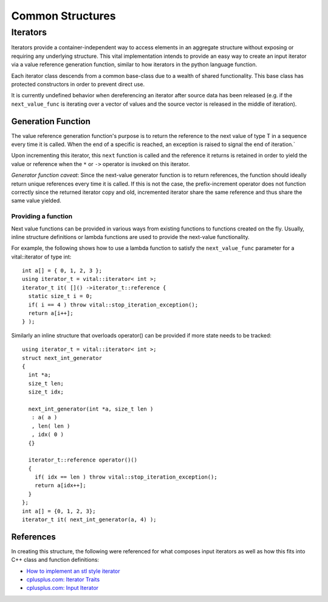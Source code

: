 Common Structures
=================

.. _vital_iterator:

Iterators
---------
Iterators provide a container-independent way to access elements in an
aggregate structure without exposing or requiring any underlying structure.
This vital implementation intends to provide an easy way to create an input
iterator via a value reference generation function, similar to how iterators
in the python language function.

Each iterator class descends from a common base-class due to a wealth of shared
functionality. This base class has protected constructors in order to prevent
direct use.

It is currently undefined behavior when dereferencing an iterator after source
data has been released (e.g. if the ``next_value_func`` is iterating
over a vector of values and the source vector is released in the middle of
iteration).

Generation Function
^^^^^^^^^^^^^^^^^^^
The value reference generation function's purpose is to return the
reference to the next value of type T in a sequence every time it is called.
When the end of a specific is reached, an exception is raised to signal the
end of iteration.`

Upon incrementing this iterator, this ``next`` function is called and the
reference it returns is retained in order to yield the value or reference
when the ``*`` or ``->`` operator is invoked on this iterator.

*Generator function caveat*:
Since the next-value generator function is to return references, the
function should ideally return unique references every time it is called.
If this is not the case, the prefix-increment operator does not function
correctly since the returned iterator copy and old, incremented iterator
share the same reference and thus share the same value yielded.

Providing a function
""""""""""""""""""""
Next value functions can be provided in various ways from existing
functions to functions created on the fly. Usually, inline structure
definitions or lambda functions are used to provide the next-value
functionality.

For example, the following shows how to use a lambda function to satisfy
the ``next_value_func`` parameter for a vital::iterator of type int::

  int a[] = { 0, 1, 2, 3 };
  using iterator_t = vital::iterator< int >;
  iterator_t it( []() ->iterator_t::reference {
    static size_t i = 0;
    if( i == 4 ) throw vital::stop_iteration_exception();
    return a[i++];
  } );

Similarly an inline structure that overloads operator() can be provided if
more state needs to be tracked::

  using iterator_t = vital::iterator< int >;
  struct next_int_generator
  {
    int *a;
    size_t len;
    size_t idx;

    next_int_generator(int *a, size_t len )
     : a( a )
     , len( len )
     , idx( 0 )
    {}

    iterator_t::reference operator()()
    {
      if( idx == len ) throw vital::stop_iteration_exception();
      return a[idx++];
    }
  };
  int a[] = {0, 1, 2, 3};
  iterator_t it( next_int_generator(a, 4) );

.. doxygenclass:: kwiver::vital::base_iterator
   :project: kwiver
   :members:

.. doxygenclass:: kwiver::vital::iterator
   :project: kwiver
   :members:

.. doxygenclass:: kwiver::vital::const_iterator
   :project: kwiver
   :members:

References
^^^^^^^^^^
In creating this structure, the following were referenced for what composes
input iterators as well as how this fits into C++ class and function
definitions:

* `How to implement an stl style iterator`_
* `cplusplus.com: Iterator Traits`_
* `cplusplus.com: Input Iterator`_

.. _How to implement an stl style iterator: https://stackoverflow.com/questions/8054273/how-to-implement-an-stl-style-iterator-and-avoid-common-pitfalls
.. _cplusplus.com\: Iterator Traits: http://www.cplusplus.com/reference/iterator/iterator_traits/
.. _cplusplus.com\: Input Iterator: http://www.cplusplus.com/reference/iterator/InputIterator/
